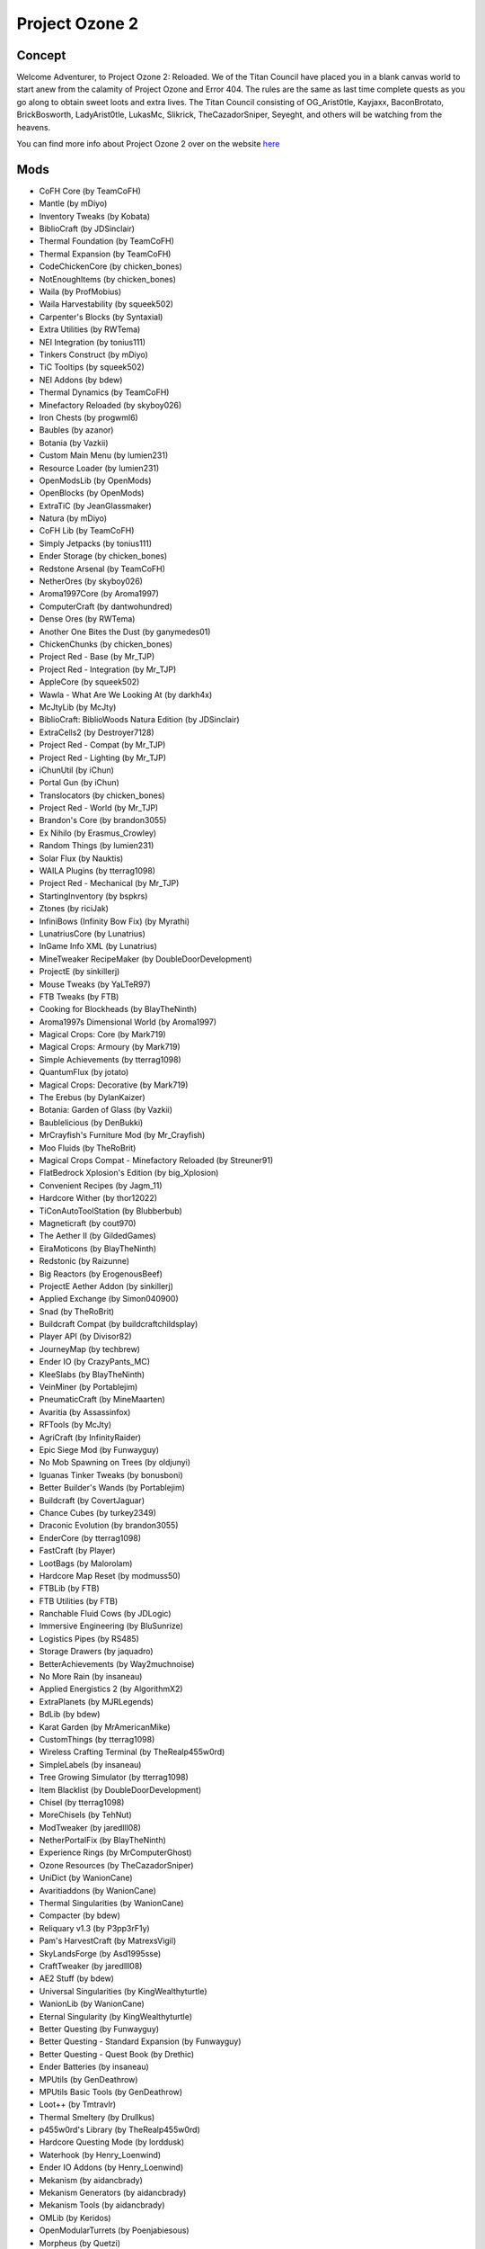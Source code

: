 Project Ozone 2
===============

Concept
-------
Welcome Adventurer, to Project Ozone 2: Reloaded. We of the Titan Council have placed you in a blank canvas world to start anew from the calamity of Project Ozone and Error 404. The rules are the same as last time complete quests as you go along to obtain sweet loots and extra lives. The Titan Council consisting of OG_Arist0tle, Kayjaxx, BaconBrotato, BrickBosworth, LadyArist0tle, LukasMc, Slikrick, TheCazadorSniper, Seyeght, and others will be watching from the heavens.

You can find more info about Project Ozone 2 over on the website `here <https://minecraft.curseforge.com/projects/project-ozone-2-reloaded>`_

Mods
----
* CoFH Core (by TeamCoFH)
* Mantle (by mDiyo)
* Inventory Tweaks (by Kobata)
* BiblioCraft (by JDSinclair)
* Thermal Foundation (by TeamCoFH)
* Thermal Expansion (by TeamCoFH)
* CodeChickenCore (by chicken_bones)
* NotEnoughItems (by chicken_bones)
* Waila (by ProfMobius)
* Waila Harvestability (by squeek502)
* Carpenter's Blocks (by Syntaxial)
* Extra Utilities (by RWTema)
* NEI Integration (by tonius111)
* Tinkers Construct (by mDiyo)
* TiC Tooltips (by squeek502)
* NEI Addons (by bdew)
* Thermal Dynamics (by TeamCoFH)
* Minefactory Reloaded (by skyboy026)
* Iron Chests (by progwml6)
* Baubles (by azanor)
* Botania (by Vazkii)
* Custom Main Menu (by lumien231)
* Resource Loader (by lumien231)
* OpenModsLib (by OpenMods)
* OpenBlocks (by OpenMods)
* ExtraTiC (by JeanGlassmaker)
* Natura (by mDiyo)
* CoFH Lib (by TeamCoFH)
* Simply Jetpacks (by tonius111)
* Ender Storage (by chicken_bones)
* Redstone Arsenal (by TeamCoFH)
* NetherOres (by skyboy026)
* Aroma1997Core (by Aroma1997)
* ComputerCraft (by dantwohundred)
* Dense Ores (by RWTema)
* Another One Bites the Dust (by ganymedes01)
* ChickenChunks (by chicken_bones)
* Project Red - Base (by Mr_TJP)
* Project Red - Integration (by Mr_TJP)
* AppleCore (by squeek502)
* Wawla - What Are We Looking At (by darkh4x)
* McJtyLib (by McJty)
* BiblioCraft: BiblioWoods Natura Edition (by JDSinclair)
* ExtraCells2 (by Destroyer7128)
* Project Red - Compat (by Mr_TJP)
* Project Red - Lighting (by Mr_TJP)
* iChunUtil (by iChun)
* Portal Gun (by iChun)
* Translocators (by chicken_bones)
* Project Red - World (by Mr_TJP)
* Brandon's Core (by brandon3055)
* Ex Nihilo (by Erasmus_Crowley)
* Random Things (by lumien231)
* Solar Flux (by Nauktis)
* WAILA Plugins (by tterrag1098)
* Project Red - Mechanical (by Mr_TJP)
* StartingInventory (by bspkrs)
* Ztones (by riciJak)
* InfiniBows (Infinity Bow Fix) (by Myrathi)
* LunatriusCore (by Lunatrius)
* InGame Info XML (by Lunatrius)
* MineTweaker RecipeMaker (by DoubleDoorDevelopment)
* ProjectE (by sinkillerj)
* Mouse Tweaks (by YaLTeR97)
* FTB Tweaks (by FTB)
* Cooking for Blockheads (by BlayTheNinth)
* Aroma1997s Dimensional World (by Aroma1997)
* Magical Crops: Core (by Mark719)
* Magical Crops: Armoury (by Mark719)
* Simple Achievements (by tterrag1098)
* QuantumFlux (by jotato)
* Magical Crops: Decorative (by Mark719)
* The Erebus (by DylanKaizer)
* Botania: Garden of Glass (by Vazkii)
* Baublelicious (by DenBukki)
* MrCrayfish's Furniture Mod (by Mr_Crayfish)
* Moo Fluids (by TheRoBrit)
* Magical Crops Compat - Minefactory Reloaded (by Streuner91)
* FlatBedrock Xplosion's Edition (by big_Xplosion)
* Convenient Recipes (by Jagm_11)
* Hardcore Wither (by thor12022)
* TiConAutoToolStation (by Blubberbub)
* Magneticraft (by cout970)
* The Aether II (by GildedGames)
* EiraMoticons (by BlayTheNinth)
* Redstonic (by Raizunne)
* Big Reactors (by ErogenousBeef)
* ProjectE Aether Addon (by sinkillerj)
* Applied Exchange (by Simon040900)
* Snad (by TheRoBrit)
* Buildcraft Compat (by buildcraftchildsplay)
* Player API (by Divisor82)
* JourneyMap (by techbrew)
* Ender IO (by CrazyPants_MC)
* KleeSlabs (by BlayTheNinth)
* VeinMiner (by Portablejim)
* PneumaticCraft (by MineMaarten)
* Avaritia (by Assassinfox)
* RFTools (by McJty)
* AgriCraft (by InfinityRaider)
* Epic Siege Mod (by Funwayguy)
* No Mob Spawning on Trees (by oldjunyi)
* Iguanas Tinker Tweaks (by bonusboni)
* Better Builder's Wands (by Portablejim)
* Buildcraft (by CovertJaguar)
* Chance Cubes (by turkey2349)
* Draconic Evolution (by brandon3055)
* EnderCore (by tterrag1098)
* FastCraft (by Player)
* LootBags (by Malorolam)
* Hardcore Map Reset (by modmuss50)
* FTBLib (by FTB)
* FTB Utilities (by FTB)
* Ranchable Fluid Cows (by JDLogic)
* Immersive Engineering (by BluSunrize)
* Logistics Pipes (by RS485)
* Storage Drawers (by jaquadro)
* BetterAchievements (by Way2muchnoise)
* No More Rain (by insaneau)
* Applied Energistics 2 (by AlgorithmX2)
* ExtraPlanets (by MJRLegends)
* BdLib (by bdew)
* Karat Garden (by MrAmericanMike)
* CustomThings (by tterrag1098)
* Wireless Crafting Terminal (by TheRealp455w0rd)
* SimpleLabels (by insaneau)
* Tree Growing Simulator (by tterrag1098)
* Item Blacklist (by DoubleDoorDevelopment)
* Chisel (by tterrag1098)
* MoreChisels (by TehNut)
* ModTweaker (by jaredlll08)
* NetherPortalFix (by BlayTheNinth)
* Experience Rings (by MrComputerGhost)
* Ozone Resources (by TheCazadorSniper)
* UniDict (by WanionCane)
* Avaritiaddons (by WanionCane)
* Thermal Singularities (by WanionCane)
* Compacter (by bdew)
* Reliquary v1.3 (by P3pp3rF1y)
* Pam's HarvestCraft (by MatrexsVigil)
* SkyLandsForge (by Asd1995sse)
* CraftTweaker (by jaredlll08)
* AE2 Stuff (by bdew)
* Universal Singularities (by KingWealthyturtle)
* WanionLib (by WanionCane)
* Eternal Singularity (by KingWealthyturtle)
* Better Questing (by Funwayguy)
* Better Questing - Standard Expansion (by Funwayguy)
* Better Questing - Quest Book (by Drethic)
* Ender Batteries (by insaneau)
* MPUtils (by GenDeathrow)
* MPUtils Basic Tools (by GenDeathrow)
* Loot++ (by Tmtravlr)
* Thermal Smeltery (by Drullkus)
* p455w0rd's Library (by TheRealp455w0rd)
* Hardcore Questing Mode (by lorddusk)
* Waterhook (by Henry_Loenwind)
* Ender IO Addons (by Henry_Loenwind)
* Mekanism (by aidancbrady)
* Mekanism Generators (by aidancbrady)
* Mekanism Tools (by aidancbrady)
* OMLib (by Keridos)
* OpenModularTurrets (by Poenjabiesous)
* Morpheus (by Quetzi)
* Gilded Game Utils - Fix (by ethanoate)